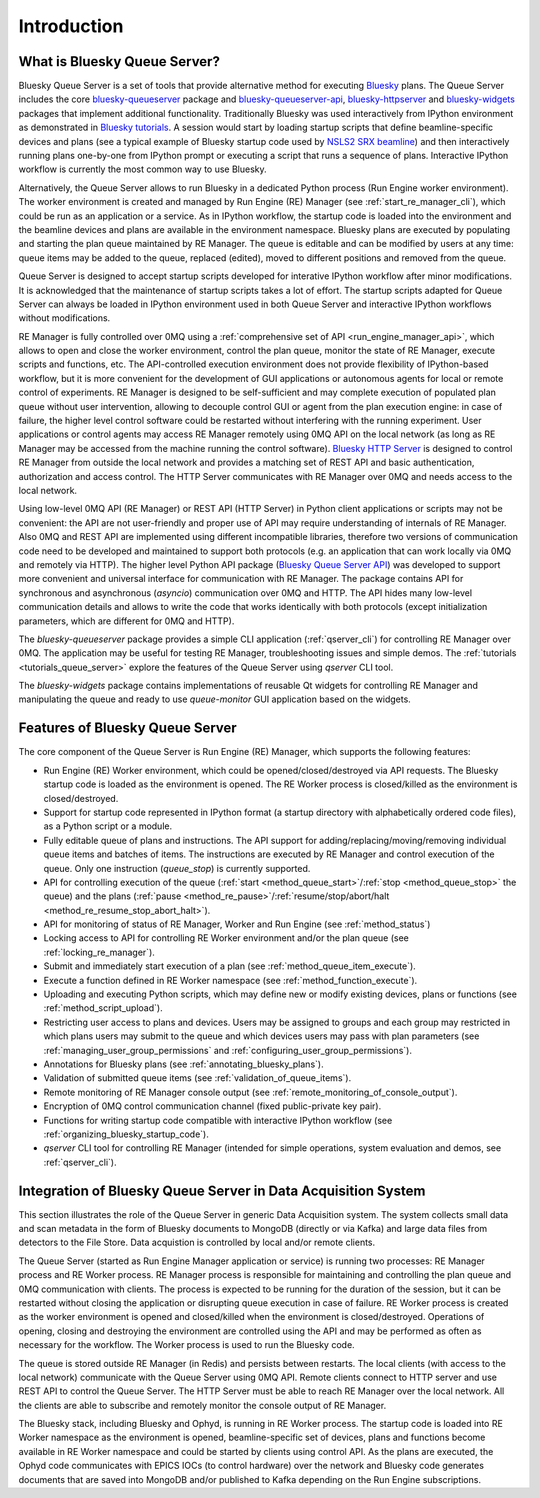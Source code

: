 ============
Introduction
============

What is Bluesky Queue Server?
-----------------------------

Bluesky Queue Server is a set of tools that provide alternative method for executing
`Bluesky <https://blueskyproject.io/bluesky>`_ plans. The Queue Server includes the core
`bluesky-queueserver <https://github.com/bluesky/bluesky-queueserver>`_ package and
`bluesky-queueserver-api <https://github.com/bluesky/bluesky-queueserver-api>`_,
`bluesky-httpserver <https://github.com/bluesky/bluesky-httpserver>`_ and
`bluesky-widgets <https://github.com/bluesky/bluesky-widgets>`_ packages that implement
additional functionality. Traditionally Bluesky was used interactively
from IPython environment as demonstrated in
`Bluesky tutorials <https://blueskyproject.io/bluesky/tutorial.html>`_.
A session would start by loading startup scripts that define beamline-specific devices and plans
(see a typical example of Bluesky startup code used by
`NSLS2 SRX beamline <https://github.com/NSLS-II-SRX/profile_collection/tree/master/startup>`_)
and then interactively running plans one-by-one from IPython prompt or executing a script that
runs a sequence of plans. Interactive IPython workflow is currently the most common way to
use Bluesky.

Alternatively, the Queue Server allows to run Bluesky in a dedicated Python process
(Run Engine worker environment). The worker environment is created and managed by Run Engine (RE)
Manager (see :ref:`start_re_manager_cli`), which could be run as an application or a service.
As in IPython workflow, the startup code is loaded into the environment and
the beamline devices and plans are available in the environment namespace. Bluesky plans
are executed by populating and starting the plan queue maintained by RE Manager. The queue is
editable and can be modified by users at any time: queue items may be added to the queue,
replaced (edited), moved to different positions and removed from the queue.

Queue Server is designed to accept startup scripts developed for interative IPython
workflow after minor modifications. It is acknowledged that the maintenance of
startup scripts takes a lot of effort. The startup scripts adapted for Queue Server
can always be loaded in IPython environment used in both Queue Server and interactive
IPython workflows without modifications.

RE Manager is fully controlled over 0MQ using a :ref:`comprehensive set of API <run_engine_manager_api>`,
which allows to open and close the worker environment, control the plan queue, monitor the state of RE Manager,
execute scripts and functions, etc. The API-controlled execution environment does not provide flexibility
of IPython-based workflow, but it is more convenient for the development of GUI applications or autonomous
agents for local or remote control of experiments. RE Manager is designed to be self-sufficient and
may complete execution of populated plan queue without user intervention, allowing to decouple control GUI
or agent from the plan execution engine: in case of failure, the higher level control software could be restarted
without interfering with the running experiment. User applications or control agents may access RE Manager
remotely using 0MQ API on the local network (as long as RE Manager may be accessed from the machine running
the control software). `Bluesky HTTP Server <https://blueskyproject.io/bluesky-httpserver/>`_ is designed to
control RE Manager from outside the local network and provides a matching set of REST API and basic authentication,
authorization and access control. The HTTP Server communicates with RE Manager over 0MQ and needs access to
the local network.

Using low-level 0MQ API (RE Manager) or REST API (HTTP Server) in Python client applications
or scripts may not be convenient: the API are not user-friendly and proper use of API
may require understanding of internals of RE Manager. Also 0MQ and REST API are implemented using
different incompatible libraries, therefore two versions of communication code need to be developed and
maintained to support both protocols (e.g. an application that can work locally via 0MQ and remotely via HTTP).
The higher level Python API package
(`Bluesky Queue Server API <https://blueskyproject.io/bluesky-queueserver-api>`_)
was developed to support more convenient and universal interface for communication with
RE Manager. The package contains API for synchronous and asynchronous (*asyncio*) communication over 0MQ and HTTP.
The API hides many low-level communication details and allows to write the code that works identically with both
protocols (except initialization parameters, which are different for 0MQ and HTTP).

The *bluesky-queueserver* package provides a simple CLI application (:ref:`qserver_cli`)
for controlling RE Manager over 0MQ. The application may be useful for testing
RE Manager, troubleshooting issues and simple demos. The :ref:`tutorials <tutorials_queue_server>`
explore the features of the Queue Server using *qserver* CLI tool.

The *bluesky-widgets* package contains implementations of reusable Qt widgets for controlling RE Manager and
manipulating the queue and ready to use *queue-monitor* GUI application based on the widgets.

Features of Bluesky Queue Server
--------------------------------

The core component of the Queue Server is Run Engine (RE) Manager, which supports the following features:

- Run Engine (RE) Worker environment, which could be opened/closed/destroyed via API requests. The Bluesky startup code
  is loaded as the environment is opened. The RE Worker process is closed/killed as the environment is closed/destroyed.

- Support for startup code represented in IPython format (a startup directory with alphabetically ordered code files),
  as a Python script or a module.

- Fully editable queue of plans and instructions. The API support for adding/replacing/moving/removing individual
  queue items and batches of items. The instructions are executed by RE Manager and control execution of the queue.
  Only one instruction (`queue_stop`) is currently supported.

- API for controlling execution of the queue (:ref:`start <method_queue_start>`/:ref:`stop <method_queue_stop>`
  the queue) and the plans (:ref:`pause <method_re_pause>`/:ref:`resume/stop/abort/halt <method_re_resume_stop_abort_halt>`).

- API for monitoring of status of RE Manager, Worker and Run Engine (see :ref:`method_status`)

- Locking access to API for controlling RE Worker environment and/or the plan queue (see :ref:`locking_re_manager`).

- Submit and immediately start execution of a plan (see :ref:`method_queue_item_execute`).

- Execute a function defined in RE Worker namespace (see :ref:`method_function_execute`).

- Uploading and executing Python scripts, which may define new or modify existing devices, plans or functions
  (see :ref:`method_script_upload`).

- Restricting user access to plans and devices. Users may be assigned to groups and each group may restricted in which plans
  users may submit to the queue and which devices users may pass with plan parameters (see :ref:`managing_user_group_permissions`
  and :ref:`configuring_user_group_permissions`).

- Annotations for Bluesky plans (see :ref:`annotating_bluesky_plans`).

- Validation of submitted queue items (see :ref:`validation_of_queue_items`).

- Remote monitoring of RE Manager console output (see :ref:`remote_monitoring_of_console_output`).

- Encryption of 0MQ control communication channel (fixed public-private key pair).

- Functions for writing startup code compatible with interactive IPython workflow
  (see :ref:`organizing_bluesky_startup_code`).

- *qserver* CLI tool for controlling RE Manager (intended for simple operations, system evaluation and demos, see
  :ref:`qserver_cli`).



Integration of Bluesky Queue Server in Data Acquisition System
--------------------------------------------------------------

This section illustrates the role of the Queue Server in generic Data Acquisition system. The system collects
small data and scan metadata in the form of Bluesky documents to MongoDB (directly or via Kafka) and large data files
from detectors to the File Store. Data acquistion is controlled by local and/or remote clients.

.. image:: images/qserver-diagram.png
    :alt: Diagram of Bluesky Queue Server

The Queue Server (started as Run Engine Manager application or service) is running two processes: RE Manager process
and RE Worker process. RE Manager process is responsible for maintaining and controlling the plan queue and
0MQ communication with clients. The process is expected to be running for the duration of the session, but it
can be restarted without closing the application or disrupting queue execution in case of failure.
RE Worker process is created as the worker environment is opened and closed/killed when the environment is
closed/destroyed. Operations of opening, closing and destroying the environment are controlled using the API
and may be performed as often as necessary for the workflow. The Worker process is used to run the Bluesky code.

The queue is stored outside RE Manager (in Redis) and persists between restarts. The local clients (with access to
the local network) communicate with the Queue Server using 0MQ API. Remote clients connect to HTTP server and
use REST API to control the Queue Server. The HTTP Server must be able to reach RE Manager over the local network.
All the clients are able to subscribe and remotely monitor the console output of RE Manager.

The Bluesky stack, including Bluesky and Ophyd, is running in RE Worker process. The startup code is loaded into RE Worker
namespace as the environment is opened, beamline-specific set of devices, plans and functions become available in
RE Worker namespace and could be started by clients using control API. As the plans are executed, the Ophyd code
communicates with EPICS IOCs (to control hardware) over the network and Bluesky code generates documents that are
saved into MongoDB and/or published to Kafka depending on the Run Engine subscriptions.
